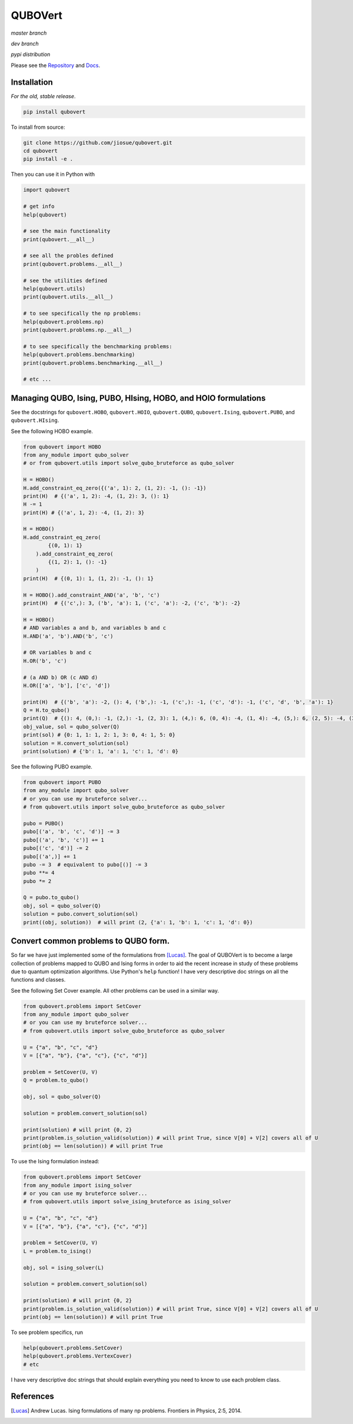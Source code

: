 ========
QUBOVert
========
*master branch*

.. image:: https://travis-ci.com/jiosue/QUBOVert.svg?branch=master
    :target: https://travis-ci.com/jiosue/QUBOVert
    :alt: Travis-CI
.. image:: https://readthedocs.org/projects/qubovert/badge/?version=latest
    :target: https://qubovert.readthedocs.io/en/latest/?badge=latest
    :alt: Documentation Status
.. image:: https://codecov.io/gh/jiosue/QUBOVert/branch/master/graph/badge.svg
    :target: https://codecov.io/gh/jiosue/QUBOVert
    :alt: Code Coverage

*dev branch*

.. image:: https://travis-ci.com/jiosue/QUBOVert.svg?branch=dev
    :target: https://travis-ci.com/jiosue/QUBOVert
    :alt: Travis-CI
.. image:: https://readthedocs.org/projects/qubovert/badge/?version=dev
    :target: https://qubovert.readthedocs.io/en/latest/?badge=dev
    :alt: Documentation Status
.. image:: https://codecov.io/gh/jiosue/QUBOVert/branch/dev/graph/badge.svg
    :target: https://codecov.io/gh/jiosue/QUBOVert
    :alt: Code Coverage

*pypi distribution*

.. image:: https://badge.fury.io/py/qubovert.svg
    :target: https://badge.fury.io/py/qubovert
    :alt: pypi dist
.. image:: https://pepy.tech/badge/qubovert
    :target: https://pepy.tech/project/qubovert
    :alt: pypi dist downloads

Please see the `Repository <https://github.com/jiosue/QUBOVert>`_ and `Docs <https://qubovert.readthedocs.io>`_.


Installation
------------
`For the old, stable release`.

.. code:: shell

  pip install qubovert


To install from source:

.. code:: shell

  git clone https://github.com/jiosue/qubovert.git
  cd qubovert
  pip install -e .


Then you can use it in Python with

.. code:: python

    import qubovert

    # get info
    help(qubovert)

    # see the main functionality
    print(qubovert.__all__)

    # see all the probles defined
    print(qubovert.problems.__all__)

    # see the utilities defined
    help(qubovert.utils)
    print(qubovert.utils.__all__)

    # to see specifically the np problems:
    help(qubovert.problems.np)
    print(qubovert.problems.np.__all__)

    # to see specifically the benchmarking problems:
    help(qubovert.problems.benchmarking)
    print(qubovert.problems.benchmarking.__all__)

    # etc ...


Managing QUBO, Ising, PUBO, HIsing, HOBO, and HOIO formulations
---------------------------------------------------------------
See the docstrings for ``qubovert.HOBO``, ``qubovert.HOIO``, ``qubovert.QUBO``, ``qubovert.Ising``, ``qubovert.PUBO``, and ``qubovert.HIsing``.

See the following HOBO example.

.. code:: python

    from qubovert import HOBO
    from any_module import qubo_solver
    # or from qubovert.utils import solve_qubo_bruteforce as qubo_solver

    H = HOBO()
    H.add_constraint_eq_zero({('a', 1): 2, (1, 2): -1, (): -1})
    print(H)  # {('a', 1, 2): -4, (1, 2): 3, (): 1}
    H -= 1
    print(H) # {('a', 1, 2): -4, (1, 2): 3}

    H = HOBO()
    H.add_constraint_eq_zero(
            {(0, 1): 1}
        ).add_constraint_eq_zero(
            {(1, 2): 1, (): -1}
        )
    print(H)  # {(0, 1): 1, (1, 2): -1, (): 1}

    H = HOBO().add_constraint_AND('a', 'b', 'c')
    print(H)  # {('c',): 3, ('b', 'a'): 1, ('c', 'a'): -2, ('c', 'b'): -2}

    H = HOBO()
    # AND variables a and b, and variables b and c
    H.AND('a', 'b').AND('b', 'c')

    # OR variables b and c
    H.OR('b', 'c')

    # (a AND b) OR (c AND d)
    H.OR(['a', 'b'], ['c', 'd'])

    print(H)  # {('b', 'a'): -2, (): 4, ('b',): -1, ('c',): -1, ('c', 'd'): -1, ('c', 'd', 'b', 'a'): 1}
    Q = H.to_qubo()
    print(Q)  # {(): 4, (0,): -1, (2,): -1, (2, 3): 1, (4,): 6, (0, 4): -4, (1, 4): -4, (5,): 6, (2, 5): -4, (3, 5): -4, (4, 5): 1}
    obj_value, sol = qubo_solver(Q)
    print(sol) # {0: 1, 1: 1, 2: 1, 3: 0, 4: 1, 5: 0}
    solution = H.convert_solution(sol)
    print(solution) # {'b': 1, 'a': 1, 'c': 1, 'd': 0}


See the following PUBO example.

.. code:: python

    from qubovert import PUBO
    from any_module import qubo_solver
    # or you can use my bruteforce solver...
    # from qubovert.utils import solve_qubo_bruteforce as qubo_solver

    pubo = PUBO()
    pubo[('a', 'b', 'c', 'd')] -= 3
    pubo[('a', 'b', 'c')] += 1
    pubo[('c', 'd')] -= 2
    pubo[('a',)] += 1
    pubo -= 3  # equivalent to pubo[()] -= 3
    pubo **= 4
    pubo *= 2

    Q = pubo.to_qubo()
    obj, sol = qubo_solver(Q)
    solution = pubo.convert_solution(sol)
    print((obj, solution))  # will print (2, {'a': 1, 'b': 1, 'c': 1, 'd': 0})


Convert common problems to QUBO form.
-------------------------------------

So far we have just implemented some of the formulations from [Lucas]_. The goal of QUBOVert is to become a large collection of problems mapped to QUBO and Ising forms in order to aid the recent increase in study of these problems due to quantum optimization algorithms. Use Python's ``help`` function! I have very descriptive doc strings on all the functions and classes.


See the following Set Cover example. All other problems can be used in a similar way.

.. code:: python

    from qubovert.problems import SetCover
    from any_module import qubo_solver
    # or you can use my bruteforce solver...
    # from qubovert.utils import solve_qubo_bruteforce as qubo_solver

    U = {"a", "b", "c", "d"}
    V = [{"a", "b"}, {"a", "c"}, {"c", "d"}]

    problem = SetCover(U, V)
    Q = problem.to_qubo()

    obj, sol = qubo_solver(Q)

    solution = problem.convert_solution(sol)

    print(solution) # will print {0, 2}
    print(problem.is_solution_valid(solution)) # will print True, since V[0] + V[2] covers all of U
    print(obj == len(solution)) # will print True

To use the Ising formulation instead:

.. code:: python

    from qubovert.problems import SetCover
    from any_module import ising_solver
    # or you can use my bruteforce solver...
    # from qubovert.utils import solve_ising_bruteforce as ising_solver

    U = {"a", "b", "c", "d"}
    V = [{"a", "b"}, {"a", "c"}, {"c", "d"}]

    problem = SetCover(U, V)
    L = problem.to_ising()

    obj, sol = ising_solver(L)

    solution = problem.convert_solution(sol)

    print(solution) # will print {0, 2}
    print(problem.is_solution_valid(solution)) # will print True, since V[0] + V[2] covers all of U
    print(obj == len(solution)) # will print True


To see problem specifics, run

.. code:: python

    help(qubovert.problems.SetCover)
    help(qubovert.problems.VertexCover)
    # etc

I have very descriptive doc strings that should explain everything you need to know to use each problem class.


References
----------

.. [Lucas] Andrew Lucas. Ising formulations of many np problems. Frontiers in Physics, 2:5, 2014.
